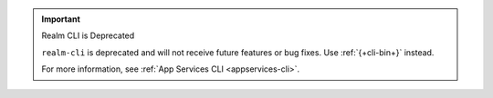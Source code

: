 .. important:: Realm CLI is Deprecated

   ``realm-cli`` is deprecated and will not receive future features or
   bug fixes. Use :ref:`{+cli-bin+}` instead.

   .. include:: /includes/install-appservices-cli.rst

   For more information, see :ref:`App Services CLI <appservices-cli>`.
